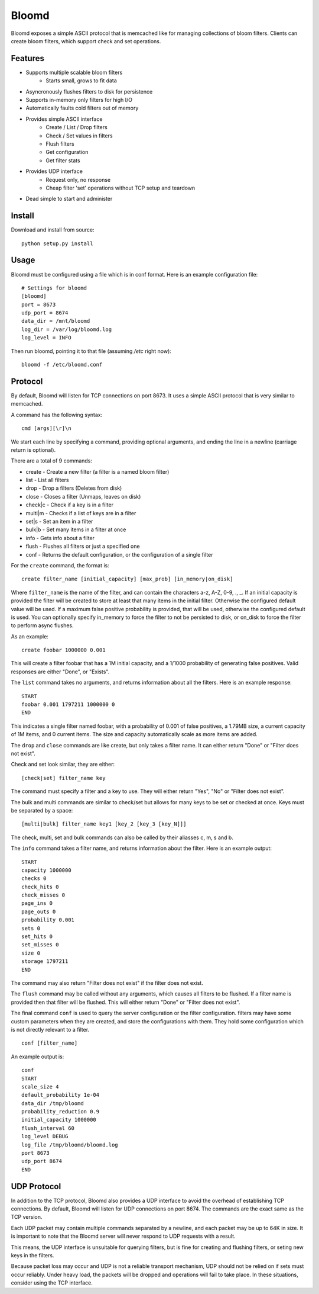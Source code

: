 Bloomd
=========

Bloomd exposes a simple ASCII protocol that is memcached like
for managing collections of bloom filters. Clients can create
bloom filters, which support check and set operations.

Features
--------

* Supports multiple scalable bloom filters
    - Starts small, grows to fit data
* Asyncronously flushes filters to disk for persistence
* Supports in-memory only filters for high I/O
* Automatically faults cold filters out of memory
* Provides simple ASCII interface
    - Create / List / Drop filters 
    - Check / Set values in filters
    - Flush filters
    - Get configuration
    - Get filter stats
* Provides UDP interface
    - Request only, no response
    - Cheap filter 'set' operations without TCP setup and teardown
* Dead simple to start and administer

Install
-------

Download and install from source::
    
    python setup.py install

Usage
-----

Bloomd must be configured using a file which is in conf format.
Here is an example configuration file:

::

    # Settings for bloomd
    [bloomd]
    port = 8673
    udp_port = 8674
    data_dir = /mnt/bloomd
    log_dir = /var/log/bloomd.log
    log_level = INFO


Then run bloomd, pointing it to that file (assuming `/etc` right now)::

    bloomd -f /etc/bloomd.conf

Protocol
--------

By default, Bloomd will listen for TCP connections on port 8673.
It uses a simple ASCII protocol that is very similar to memcached.

A command has the following syntax::

    cmd [args][\r]\n

We start each line by specifying a command, providing optional arguments,
and ending the line in a newline (carriage return is optional).

There are a total of 9 commands:

* create - Create a new filter (a filter is a named bloom filter)
* list - List all filters 
* drop - Drop a filters (Deletes from disk)
* close - Closes a filter (Unmaps, leaves on disk)
* check|c - Check if a key is in a filter 
* multi|m - Checks if a list of keys are in a filter 
* set|s - Set an item in a filter
* bulk|b - Set many items in a filter at once
* info - Gets info about a filter
* flush - Flushes all filters or just a specified one
* conf - Returns the default configuration, or the configuration of a single filter

For the ``create`` command, the format is::

    create filter_name [initial_capacity] [max_prob] [in_memory|on_disk]

Where ``filter_name`` is the name of the filter,
and can contain the characters a-z, A-Z, 0-9, ., _.
If an initial capacity is provided the filter
will be created to store at least that many items in the initial filter.
Otherwise the configured default value will be used. 
If a maximum false positive probability is provided,
that will be used, otherwise the configured default is used.
You can optionally specify in_memory to force the filter to not be
persisted to disk, or on_disk to force the filter to perform
async flushes.

As an example::

    create foobar 1000000 0.001

This will create a filter foobar that has a 1M initial capacity,
and a 1/1000 probability of generating false positives. Valid responses
are either "Done", or "Exists".

The ``list`` command takes no arguments, and returns information
about all the filters. Here is an example response::

    START
    foobar 0.001 1797211 1000000 0
    END 

This indicates a single filter named foobar, with a probability
of 0.001 of false positives, a 1.79MB size, a current capacity of
1M items, and 0 current items. The size and capacity automatically
scale as more items are added.

The ``drop`` and ``close`` commands are like create, but only takes a filter name.
It can either return "Done" or "Filter does not exist".

Check and set look similar, they are either::

    [check|set] filter_name key

The command must specify a filter and a key to use.
They will either return "Yes", "No" or "Filter does not exist".


The bulk and multi commands are similar to check/set but allows for many keys
to be set or checked at once. Keys must be separated by a space::

    [multi|bulk] filter_name key1 [key_2 [key_3 [key_N]]]

The check, multi, set and bulk commands can also be called by their aliasses
c, m, s and b.

The ``info`` command takes a filter name, and returns
information about the filter. Here is an example output::

    START
    capacity 1000000
    checks 0
    check_hits 0
    check_misses 0
    page_ins 0
    page_outs 0
    probability 0.001
    sets 0
    set_hits 0
    set_misses 0
    size 0
    storage 1797211
    END

The command may also return "Filter does not exist" if the filter does
not exist.

The ``flush`` command may be called without any arguments, which
causes all filters to be flushed. If a filter name is provided
then that filter will be flushed. This will either return "Done" or
"Filter does not exist".

The final command ``conf`` is used to query the server configuration
or the filter configuration. filters may have some custom parameters
when they are created, and store the configurations with them. They hold
some configuration which is not directly relevant to a filter.

::

    conf [filter_name]

An example output is::

    conf
    START
    scale_size 4
    default_probability 1e-04
    data_dir /tmp/bloomd
    probability_reduction 0.9
    initial_capacity 1000000 
    flush_interval 60
    log_level DEBUG
    log_file /tmp/bloomd/bloomd.log
    port 8673
    udp_port 8674
    END


UDP Protocol
--------

In addition to the TCP protocol, Bloomd also provides a UDP interface
to avoid the overhead of establishing TCP connections. By default, 
Bloomd will listen for UDP connections on port 8674. The commands are the
exact same as the TCP version.

Each UDP packet may contain multiple commands separated by a newline,
and each packet may be up to 64K in size. It is important to note
that the Bloomd server will never respond to UDP requests with a result.

This means, the UDP interface is unsuitable for querying filters, but
is fine for creating and flushing filters, or seting new keys in the
filters.

Because packet loss may occur and UDP is not a reliable transport mechanism,
UDP should not be relied on if sets must occur reliably. Under heavy load,
the packets will be dropped and operations will fail to take place. In these
situations, consider using the TCP interface.

